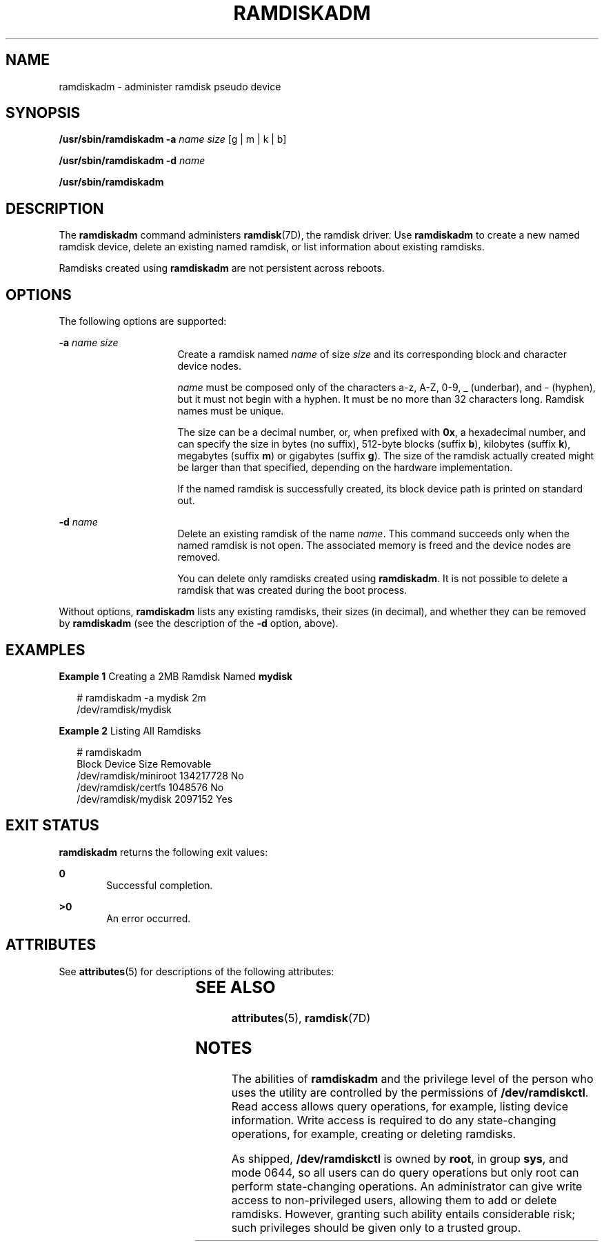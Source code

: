 '\" te
.\" Copyright (c) 2003, Sun Microsystems, Inc. All Rights Reserved
.\" The contents of this file are subject to the terms of the Common Development and Distribution License (the "License").  You may not use this file except in compliance with the License.
.\" You can obtain a copy of the license at usr/src/OPENSOLARIS.LICENSE or http://www.opensolaris.org/os/licensing.  See the License for the specific language governing permissions and limitations under the License.
.\" When distributing Covered Code, include this CDDL HEADER in each file and include the License file at usr/src/OPENSOLARIS.LICENSE.  If applicable, add the following below this CDDL HEADER, with the fields enclosed by brackets "[]" replaced with your own identifying information: Portions Copyright [yyyy] [name of copyright owner]
.TH RAMDISKADM 8 "Mar 25, 2003"
.SH NAME
ramdiskadm \- administer ramdisk pseudo device
.SH SYNOPSIS
.LP
.nf
\fB/usr/sbin/ramdiskadm\fR \fB-a\fR \fIname\fR \fIsize\fR [g | m | k | b]
.fi

.LP
.nf
\fB/usr/sbin/ramdiskadm\fR \fB-d\fR \fIname\fR
.fi

.LP
.nf
\fB/usr/sbin/ramdiskadm\fR
.fi

.SH DESCRIPTION
.sp
.LP
The \fBramdiskadm\fR command administers \fBramdisk\fR(7D), the ramdisk driver.
Use \fBramdiskadm\fR to create a new named ramdisk device, delete an existing
named ramdisk, or list information about existing ramdisks.
.sp
.LP
Ramdisks created using \fBramdiskadm\fR are not persistent across reboots.
.SH OPTIONS
.sp
.LP
The following options are supported:
.sp
.ne 2
.na
\fB\fB-a\fR \fIname\fR \fIsize\fR\fR
.ad
.RS 16n
Create a ramdisk named \fIname\fR of size \fIsize\fR and its corresponding
block and character device nodes.
.sp
\fIname\fR must be composed only of the characters a-z, A-Z, 0-9, _ (underbar),
and - (hyphen), but it must not begin with a hyphen. It must be no more than 32
characters long. Ramdisk names must be unique.
.sp
The size can be a decimal number, or, when prefixed with \fB0x\fR, a
hexadecimal number, and can specify the size in bytes (no suffix), 512-byte
blocks (suffix \fBb\fR), kilobytes (suffix \fBk\fR), megabytes (suffix \fBm\fR)
or gigabytes (suffix \fBg\fR). The size of the ramdisk actually created might
be larger than that specified, depending on the hardware implementation.
.sp
If the named ramdisk is successfully created, its block device path is printed
on standard out.
.RE

.sp
.ne 2
.na
\fB\fB-d\fR \fIname\fR\fR
.ad
.RS 16n
Delete an existing ramdisk of the name \fIname\fR. This command succeeds only
when the named ramdisk is not open. The associated memory is freed and the
device nodes are removed.
.sp
You can delete only ramdisks created using \fBramdiskadm\fR. It is not possible
to delete a ramdisk that was created during the boot process.
.RE

.sp
.LP
Without options, \fBramdiskadm\fR lists any existing ramdisks, their sizes (in
decimal), and whether they can be removed by \fBramdiskadm\fR (see the
description of the \fB-d\fR option, above).
.SH EXAMPLES
.LP
\fBExample 1 \fRCreating a 2MB Ramdisk Named \fBmydisk\fR
.sp
.in +2
.nf
# ramdiskadm -a mydisk 2m
/dev/ramdisk/mydisk
.fi
.in -2
.sp

.LP
\fBExample 2 \fRListing All Ramdisks
.sp
.in +2
.nf
# ramdiskadm
Block Device                   Size  Removable
/dev/ramdisk/miniroot     134217728    No
/dev/ramdisk/certfs         1048576    No
/dev/ramdisk/mydisk         2097152    Yes
.fi
.in -2
.sp

.SH EXIT STATUS
.sp
.LP
\fBramdiskadm\fR returns the following exit values:
.sp
.ne 2
.na
\fB\fB0\fR\fR
.ad
.RS 6n
Successful completion.
.RE

.sp
.ne 2
.na
\fB\fB>0\fR\fR
.ad
.RS 6n
An error occurred.
.RE

.SH ATTRIBUTES
.sp
.LP
See \fBattributes\fR(5) for descriptions of the following attributes:
.sp

.sp
.TS
box;
c | c
l | l .
ATTRIBUTE TYPE	ATTRIBUTE VALUE
_
Interface Stability	Evolving
.TE

.SH SEE ALSO
.sp
.LP
\fBattributes\fR(5), \fBramdisk\fR(7D)
.SH NOTES
.sp
.LP
The abilities of \fBramdiskadm\fR and the privilege level of the person who
uses the utility are controlled by the permissions of \fB/dev/ramdiskctl\fR.
Read access allows query operations, for example, listing device information.
Write access is required to do any state-changing operations, for example,
creating or deleting ramdisks.
.sp
.LP
As shipped, \fB/dev/ramdiskctl\fR is owned by \fBroot\fR, in group \fBsys\fR,
and mode 0644, so all users can do query operations but only root can perform
state-changing operations. An administrator can give write access to
non-privileged users, allowing them to add or delete ramdisks. However,
granting such ability entails considerable risk; such privileges should be
given only to a trusted group.
